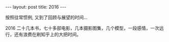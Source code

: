 #+BEGIN_HTML
---
layout: post
title: 2016
---
#+END_HTML

按照往常惯例, 又到了回顾与展望的时间...

2016 
二十几本书，七十多部电影，几本摄影图集，几个模型，一段感情，一次远行，还有浪费在刷知乎上的大把时间。
